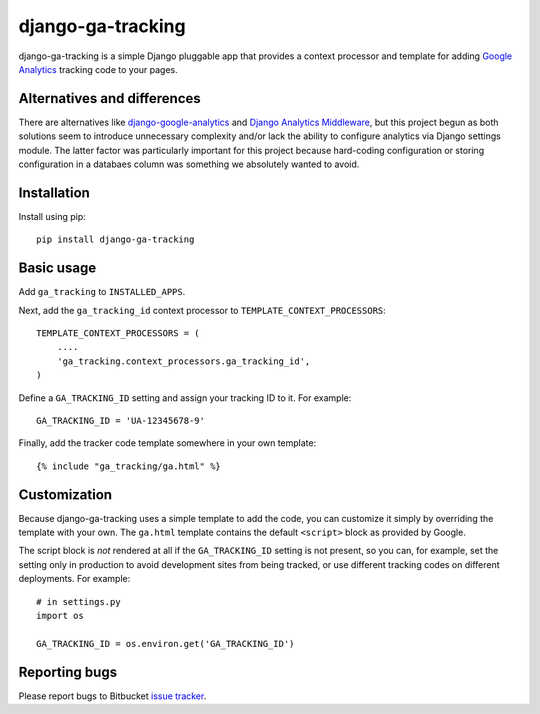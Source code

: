 ==================
django-ga-tracking
==================

django-ga-tracking is a simple Django pluggable app that provides a context
processor and template for adding `Google Analytics`_ tracking code to your
pages.

Alternatives and differences
============================

There are alternatives like `django-google-analytics`_ and `Django Analytics
Middleware`_, but this project begun as both solutions seem to introduce
unnecessary complexity and/or lack the ability to configure analytics via
Django settings module. The latter factor was particularly important for this
project because hard-coding configuration or storing configuration in a
databaes column was something we absolutely wanted to avoid.

Installation
============

Install using pip::

    pip install django-ga-tracking

Basic usage
===========

Add ``ga_tracking`` to ``INSTALLED_APPS``.

Next, add the ``ga_tracking_id`` context processor to
``TEMPLATE_CONTEXT_PROCESSORS``::

    TEMPLATE_CONTEXT_PROCESSORS = (
        ....
        'ga_tracking.context_processors.ga_tracking_id',
    )

Define a ``GA_TRACKING_ID`` setting and assign your tracking ID to it.  For
example::

    GA_TRACKING_ID = 'UA-12345678-9'

Finally, add the tracker code template somewhere in your own template::

    {% include "ga_tracking/ga.html" %}

Customization
=============

Because django-ga-tracking uses a simple template to add the code, you can
customize it simply by overriding the template with your own. The ``ga.html``
template contains the default ``<script>`` block as provided by Google. 

The script block is *not* rendered at all if the ``GA_TRACKING_ID`` setting is
not present, so you can, for example, set the setting only in production to
avoid development sites from being tracked, or use different tracking codes on
different deployments. For example::

    # in settings.py
    import os

    GA_TRACKING_ID = os.environ.get('GA_TRACKING_ID')

Reporting bugs
==============

Please report bugs to Bitbucket `issue tracker`_.

.. _Google Analytics: http://google.com/analytics/
.. _django-google-analytics: http://code.google.com/p/django-google-analytics/
.. _Django Analytics Middleware: http://lethain.com/a-django-middleware-for-google-analytics-repost/
.. _issue tracker: https://bitbucket.org/monwara/django-ga-tracking/issues
